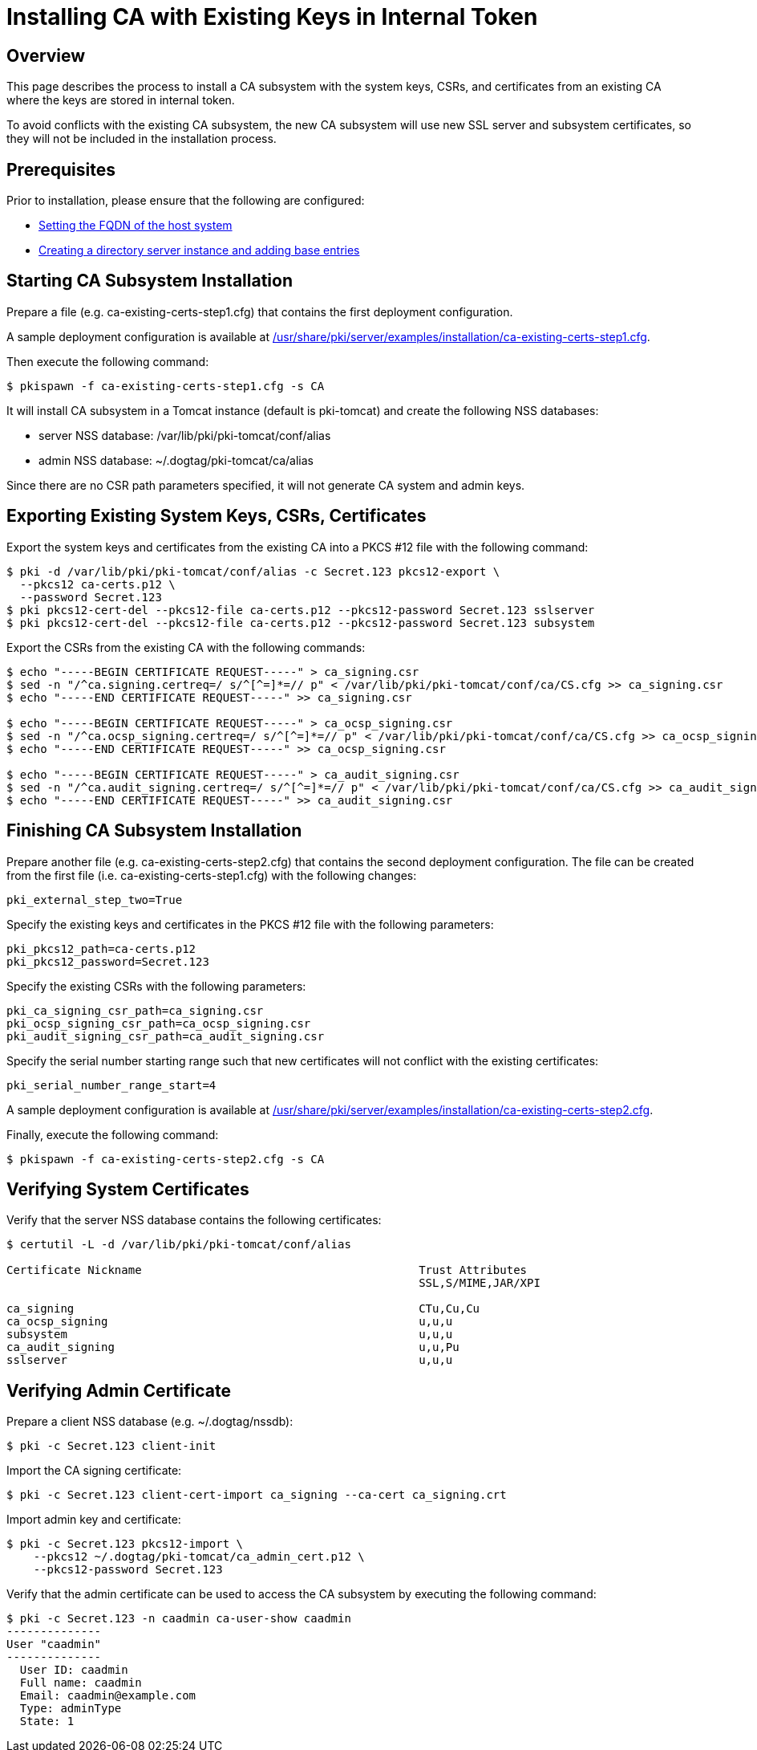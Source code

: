 = Installing CA with Existing Keys in Internal Token =

== Overview ==

This page describes the process to install a CA subsystem with the system keys, CSRs, and certificates from an existing CA
where the keys are stored in internal token.

To avoid conflicts with the existing CA subsystem, the new CA subsystem will use new SSL server and subsystem certificates,
so they will not be included in the installation process.

== Prerequisites ==
Prior to installation, please ensure that the following are configured:

* link:../others/FQDN_Configuration.adoc[Setting the FQDN of the host system]
* link:../others/Creating_DS_instance.adoc[Creating a directory server instance and adding base entries]

== Starting CA Subsystem Installation ==
Prepare a file (e.g. ca-existing-certs-step1.cfg) that contains the first deployment configuration.

A sample deployment configuration is available at link:../../../base/server/examples/installation/ca-existing-certs-step1.cfg[/usr/share/pki/server/examples/installation/ca-existing-certs-step1.cfg].

Then execute the following command:

```
$ pkispawn -f ca-existing-certs-step1.cfg -s CA
```

It will install CA subsystem in a Tomcat instance (default is pki-tomcat) and create the following NSS databases:

* server NSS database: /var/lib/pki/pki-tomcat/conf/alias
* admin NSS database: ~/.dogtag/pki-tomcat/ca/alias

Since there are no CSR path parameters specified, it will not generate CA system and admin keys.

== Exporting Existing System Keys, CSRs, Certificates ==
Export the system keys and certificates from the existing CA into a PKCS #12 file with the following command:

```
$ pki -d /var/lib/pki/pki-tomcat/conf/alias -c Secret.123 pkcs12-export \
  --pkcs12 ca-certs.p12 \
  --password Secret.123
$ pki pkcs12-cert-del --pkcs12-file ca-certs.p12 --pkcs12-password Secret.123 sslserver
$ pki pkcs12-cert-del --pkcs12-file ca-certs.p12 --pkcs12-password Secret.123 subsystem
```

Export the CSRs from the existing CA with the following commands:

```
$ echo "-----BEGIN CERTIFICATE REQUEST-----" > ca_signing.csr
$ sed -n "/^ca.signing.certreq=/ s/^[^=]*=// p" < /var/lib/pki/pki-tomcat/conf/ca/CS.cfg >> ca_signing.csr
$ echo "-----END CERTIFICATE REQUEST-----" >> ca_signing.csr

$ echo "-----BEGIN CERTIFICATE REQUEST-----" > ca_ocsp_signing.csr
$ sed -n "/^ca.ocsp_signing.certreq=/ s/^[^=]*=// p" < /var/lib/pki/pki-tomcat/conf/ca/CS.cfg >> ca_ocsp_signing.csr
$ echo "-----END CERTIFICATE REQUEST-----" >> ca_ocsp_signing.csr

$ echo "-----BEGIN CERTIFICATE REQUEST-----" > ca_audit_signing.csr
$ sed -n "/^ca.audit_signing.certreq=/ s/^[^=]*=// p" < /var/lib/pki/pki-tomcat/conf/ca/CS.cfg >> ca_audit_signing.csr
$ echo "-----END CERTIFICATE REQUEST-----" >> ca_audit_signing.csr
```

== Finishing CA Subsystem Installation ==
Prepare another file (e.g. ca-existing-certs-step2.cfg) that contains the second deployment configuration.
The file can be created from the first file (i.e. ca-existing-certs-step1.cfg) with the following changes:

```
pki_external_step_two=True
```

Specify the existing keys and certificates in the PKCS #12 file with the following parameters:

```
pki_pkcs12_path=ca-certs.p12
pki_pkcs12_password=Secret.123
```

Specify the existing CSRs with the following parameters:

```
pki_ca_signing_csr_path=ca_signing.csr
pki_ocsp_signing_csr_path=ca_ocsp_signing.csr
pki_audit_signing_csr_path=ca_audit_signing.csr
```

Specify the serial number starting range such that new certificates will not conflict with the existing certificates:

```
pki_serial_number_range_start=4
```

A sample deployment configuration is available at link:../../../base/server/examples/installation/ca-existing-certs-step2.cfg[/usr/share/pki/server/examples/installation/ca-existing-certs-step2.cfg].

Finally, execute the following command:

```
$ pkispawn -f ca-existing-certs-step2.cfg -s CA
```

== Verifying System Certificates ==
Verify that the server NSS database contains the following certificates:

```
$ certutil -L -d /var/lib/pki/pki-tomcat/conf/alias

Certificate Nickname                                         Trust Attributes
                                                             SSL,S/MIME,JAR/XPI

ca_signing                                                   CTu,Cu,Cu
ca_ocsp_signing                                              u,u,u
subsystem                                                    u,u,u
ca_audit_signing                                             u,u,Pu
sslserver                                                    u,u,u
```

== Verifying Admin Certificate ==
Prepare a client NSS database (e.g. ~/.dogtag/nssdb):

```
$ pki -c Secret.123 client-init
```

Import the CA signing certificate:

```
$ pki -c Secret.123 client-cert-import ca_signing --ca-cert ca_signing.crt
```

Import admin key and certificate:

```
$ pki -c Secret.123 pkcs12-import \
    --pkcs12 ~/.dogtag/pki-tomcat/ca_admin_cert.p12 \
    --pkcs12-password Secret.123
```

Verify that the admin certificate can be used to access the CA subsystem by executing the following command:

```
$ pki -c Secret.123 -n caadmin ca-user-show caadmin
--------------
User "caadmin"
--------------
  User ID: caadmin
  Full name: caadmin
  Email: caadmin@example.com
  Type: adminType
  State: 1
```
